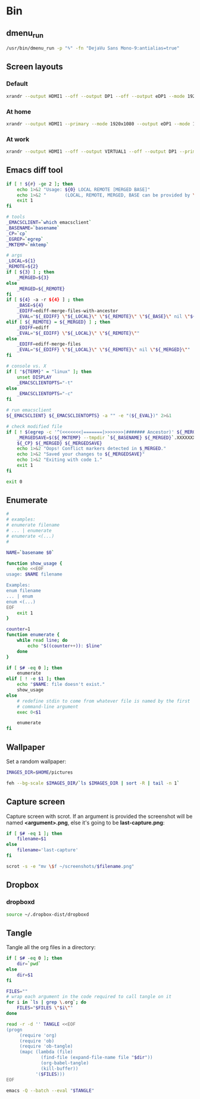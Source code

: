 * Bin
** dmenu_run
#+BEGIN_SRC sh :shebang #!/bin/sh :tangle ~/local/bin/dmenu_run :mkdirp true
  /usr/bin/dmenu_run -p "ϟ" -fn "DejaVu Sans Mono-9:antialias=true"
#+END_SRC
** Screen layouts
*** Default
#+BEGIN_SRC sh :shebang #!/bin/sh :tangle ~/local/bin/sdefault :mkdirp true
  xrandr --output HDMI1 --off --output DP1 --off --output eDP1 --mode 1920x1080 --pos 0x0 --rotate normal --output VGA1 --off
#+END_SRC
*** At home
#+BEGIN_SRC sh :shebang #!/bin/sh :tangle ~/local/bin/shome :mkdirp true
  xrandr --output HDMI1 --primary --mode 1920x1080 --output eDP1 --mode 1920x1080 --left-of HDMI1
#+END_SRC
*** At work
#+BEGIN_SRC sh :shebang #!/bin/sh :tangle ~/local/bin/swork :mkdirp true
  xrandr --output HDMI1 --off --output VIRTUAL1 --off --output DP1 --primary --mode 1920x1080 --pos 1920x0 --rotate normal --output eDP1 --mode 1920x1080 --pos 0x0 --rotate normal --output VGA1 --off
#+END_SRC
** Emacs diff tool
#+BEGIN_SRC sh :shebang #!/bin/bash :tangle ~/local/bin/ediff :mkdirp true
  if [ ! ${#} -ge 2 ]; then
      echo 1>&2 "Usage: ${0} LOCAL REMOTE [MERGED BASE]"
      echo 1>&2 "       (LOCAL, REMOTE, MERGED, BASE can be provided by \`git mergetool'.)"
      exit 1
  fi
  
  # tools
  _EMACSCLIENT=`which emacsclient`
  _BASENAME=`basename`
  _CP=`cp`
  _EGREP=`egrep`
  _MKTEMP=`mktemp`
  
  # args
  _LOCAL=${1}
  _REMOTE=${2}
  if [ ${3} ] ; then
      _MERGED=${3}
  else
      _MERGED=${_REMOTE}
  fi
  if [ ${4} -a -r ${4} ] ; then
      _BASE=${4}
      _EDIFF=ediff-merge-files-with-ancestor
      _EVAL="${_EDIFF} \"${_LOCAL}\" \"${_REMOTE}\" \"${_BASE}\" nil \"${_MERGED}\""
  elif [ ${_REMOTE} = ${_MERGED} ] ; then
      _EDIFF=ediff
      _EVAL="${_EDIFF} \"${_LOCAL}\" \"${_REMOTE}\""
  else
      _EDIFF=ediff-merge-files
      _EVAL="${_EDIFF} \"${_LOCAL}\" \"${_REMOTE}\" nil \"${_MERGED}\""
  fi
  
  # console vs. X
  if [ "${TERM}" = "linux" ]; then
      unset DISPLAY
      _EMACSCLIENTOPTS="-t"
  else
      _EMACSCLIENTOPTS="-c"
  fi
  
  # run emacsclient
  ${_EMACSCLIENT} ${_EMACSCLIENTOPTS} -a "" -e "(${_EVAL})" 2>&1
  
  # check modified file
  if [ ! $(egrep -c '^(<<<<<<<|=======|>>>>>>>|####### Ancestor)' ${_MERGED}) = 0 ]; then
      _MERGEDSAVE=$(${_MKTEMP} --tmpdir `${_BASENAME} ${_MERGED}`.XXXXXXXXXX)
      ${_CP} ${_MERGED} ${_MERGEDSAVE}
      echo 1>&2 "Oops! Conflict markers detected in $_MERGED."
      echo 1>&2 "Saved your changes to ${_MERGEDSAVE}"
      echo 1>&2 "Exiting with code 1."
      exit 1
  fi
  
  exit 0
#+END_SRC
** Enumerate
#+BEGIN_SRC sh :shebang #!/bin/bash :tangle ~/local/bin/enum :mkdirp true
  #
  # examples:
  # enumerate filename
  # ... | enumerate
  # enumerate <(...)
  #
  
  NAME=`basename $0`
  
  function show_usage {
      echo <<EOF
  usage: $NAME filename
  
  Examples:
  enum filename
  ... | enum
  enum <(...)
  EOF
      exit 1
  }
  
  counter=1
  function enumerate {
      while read line; do
          echo "$((counter++)): $line"
      done
  }
  
  if [ $# -eq 0 ]; then
      enumerate
  elif [ ! -e $1 ]; then
      echo "$NAME: file doesn't exist."
      show_usage
  else
      # redefine stdin to come from whatever file is named by the first
      # command-line argument
      exec 0<$1
  
      enumerate
  fi
#+END_SRC
** Wallpaper
Set a random wallpaper:
#+BEGIN_SRC sh :shebang #!/bin/sh :tangle ~/local/bin/random-wallpaper :mkdirp true
  IMAGES_DIR=$HOME/pictures
  
  feh --bg-scale $IMAGES_DIR/`ls $IMAGES_DIR | sort -R | tail -n 1`
#+END_SRC
** Capture screen
Capture screen with scrot. If an argument is provided the screenshot
will be named *<argument>.png*, else it's going to be *last-capture.png*:
#+BEGIN_SRC sh :shebang #!/bin/sh :tangle ~/local/bin/capture :mkdirp true
  if [ $# -eq 1 ]; then
      filename=$1
  else
      filename='last-capture'
  fi
  
  scrot -s -e "mv \$f ~/screenshots/$filename.png"
#+END_SRC
** Dropbox
*** dropboxd
#+BEGIN_SRC sh :shebang #!/bin/sh :tangle ~/local/bin/dropboxd :mkdirp true
  source ~/.dropbox-dist/dropboxd
#+END_SRC
** Tangle
Tangle all the org files in a directory:
#+BEGIN_SRC sh :shebang #!/bin/sh :tangle ~/local/bin/tangle :mkdirp true
  if [ $# -eq 0 ]; then
      dir=`pwd`
  else
      dir=$1
  fi
  
  FILES=""
  # wrap each argument in the code required to call tangle on it
  for i in `ls | grep \.org`; do
      FILES="$FILES \"$i\""
  done
  
  read -r -d '' TANGLE <<EOF
  (progn
       (require 'org)
       (require 'ob)
       (require 'ob-tangle)
       (mapc (lambda (file)
               (find-file (expand-file-name file "$dir"))
               (org-babel-tangle)
               (kill-buffer))
             '($FILES)))
  EOF
  
  emacs -Q --batch --eval "$TANGLE"
#+END_SRC
